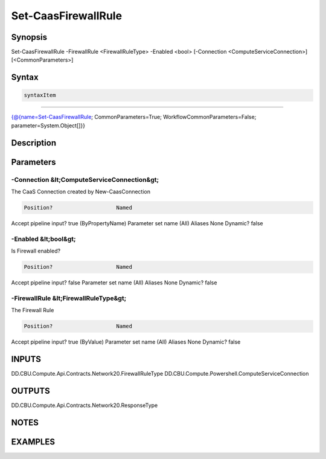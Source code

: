 ﻿Set-CaasFirewallRule
===================

Synopsis
--------


Set-CaasFirewallRule -FirewallRule <FirewallRuleType> -Enabled <bool> [-Connection <ComputeServiceConnection>] [<CommonParameters>]


Syntax
------

.. code-block:: powershell

    syntaxItem                                                                                                      

----------                                                                                                      

{@{name=Set-CaasFirewallRule; CommonParameters=True; WorkflowCommonParameters=False; parameter=System.Object[]}}


Description
-----------



Parameters
----------

-Connection &lt;ComputeServiceConnection&gt;
~~~~~~~~~

The CaaS Connection created by New-CaasConnection

.. code-block:: powershell

    Position?                    Named
Accept pipeline input?       true (ByPropertyName)
Parameter set name           (All)
Aliases                      None
Dynamic?                     false

 
-Enabled &lt;bool&gt;
~~~~~~~~~

Is Firewall enabled?

.. code-block:: powershell

    Position?                    Named
Accept pipeline input?       false
Parameter set name           (All)
Aliases                      None
Dynamic?                     false

 
-FirewallRule &lt;FirewallRuleType&gt;
~~~~~~~~~

The Firewall Rule

.. code-block:: powershell

    Position?                    Named
Accept pipeline input?       true (ByValue)
Parameter set name           (All)
Aliases                      None
Dynamic?                     false


INPUTS
------

DD.CBU.Compute.Api.Contracts.Network20.FirewallRuleType
DD.CBU.Compute.Powershell.ComputeServiceConnection


OUTPUTS
-------

DD.CBU.Compute.Api.Contracts.Network20.ResponseType


NOTES
-----



EXAMPLES
---------

